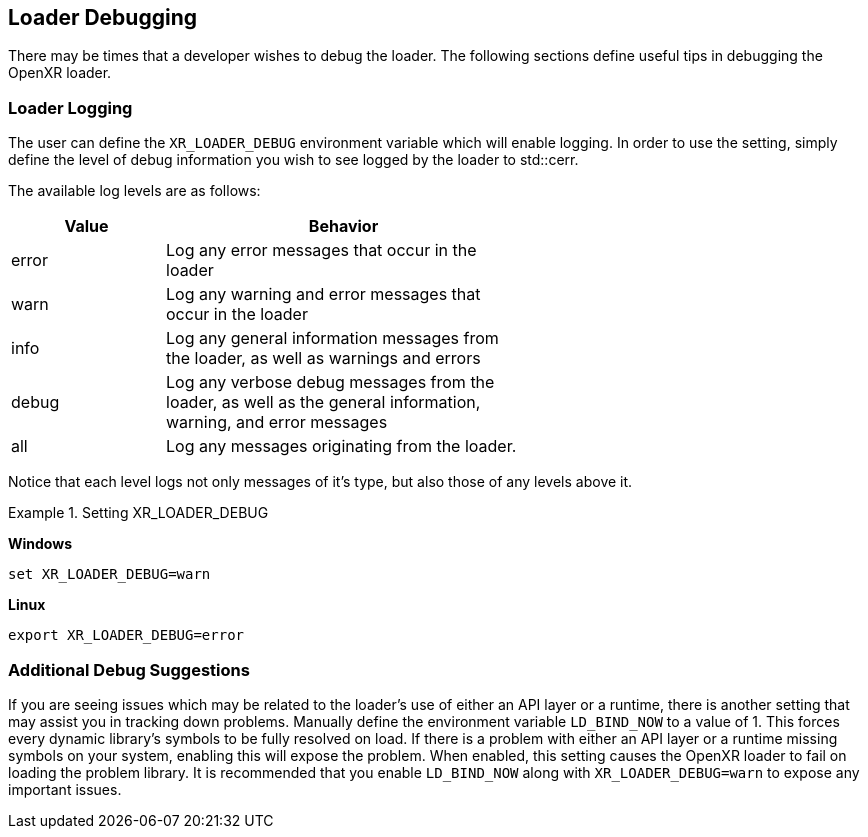 // Copyright (c) 2017-2020 The Khronos Group Inc
//
// SPDX-License-Identifier: CC-BY-4.0

[[loader-debugging]]
== Loader Debugging ==

There may be times that a developer wishes to debug the loader.  The following
sections define useful tips in debugging the OpenXR loader.

[[loader-logging]]
=== Loader Logging ===

The user can define the `XR_LOADER_DEBUG` environment variable which will
enable logging.  In order to use the setting, simply define the level of debug
information you wish to see logged by the loader to std::cerr.

The available log levels are as follows:

[width="60%",options="header",cols="30,70%"]
|====
| Value | Behavior
| error
    | Log any error messages that occur in the loader
| warn
    | Log any warning and error messages that occur in the loader
| info
    | Log any general information messages from the loader, as well as
    warnings and errors
| debug
    | Log any verbose debug messages from the loader, as well as
    the general information, warning, and error messages
| all
    | Log any messages originating from the loader.
|====

Notice that each level logs not only messages of it's type, but also those of
any levels above it.

[example]
.Setting XR_LOADER_DEBUG
====
*Windows*

----
set XR_LOADER_DEBUG=warn
----

*Linux*

----
export XR_LOADER_DEBUG=error
----
====

=== Additional Debug Suggestions ===

If you are seeing issues which may be related to the loader's use of either an
API layer or a runtime, there is another setting that may assist you in tracking
down problems.  Manually define the environment variable `LD_BIND_NOW` to a
value of 1.  This forces every dynamic library's symbols to be fully
resolved on load.  If there is a problem with either an API layer or a runtime
missing symbols on your system, enabling this will expose the problem.  When
enabled, this setting causes  the OpenXR loader to fail on loading the problem
library.  It is recommended that you enable `LD_BIND_NOW` along with
`XR_LOADER_DEBUG=warn` to expose any important issues.

